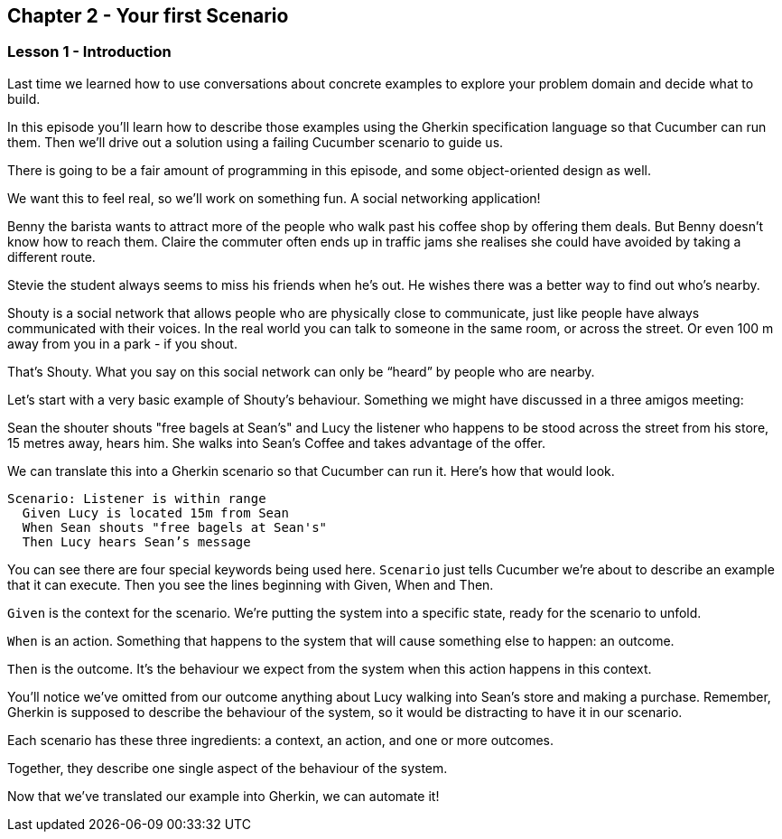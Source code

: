 == Chapter 2 - Your first Scenario

=== Lesson 1 - Introduction

// animation(02.01.01-intro.mp4)

Last time we learned how to use conversations about concrete examples to explore your problem domain and decide what to build.

In this episode you’ll learn how to describe those examples using the Gherkin specification language so that Cucumber can run them. Then we’ll drive out a solution using a failing Cucumber scenario to guide us.

There is going to be a fair amount of programming in this episode, and some object-oriented design as well.

We want this to feel real, so we’ll work on something fun. A social networking application! 

// animation(02.01.02-shouty_ad.mp4)

Benny the barista wants to attract more of the people who walk past his coffee shop by offering them deals. But Benny doesn’t know how to reach them.
Claire the commuter often ends up in traffic jams she realises she could have avoided by taking a different route.

Stevie the student always seems to miss his friends when he’s out. He wishes there was a better way to find out who’s nearby.

Shouty is a social network that allows people who are physically close to communicate, just like people have always communicated with their voices. In the real world you can talk to someone in the same room, or across the street. Or even 100 m away from you in a park - if you shout.

That’s Shouty. What you say on this social network can only be “heard” by people who are nearby.

Let’s start with a very basic example of Shouty’s behaviour. Something we might have discussed in a three amigos meeting:

Sean the shouter shouts "free bagels at Sean's" and Lucy the listener who happens to be stood across the street from his store, 15 metres away, hears him. She walks into Sean’s Coffee and takes advantage of the offer.

// shot()
We can translate this into a Gherkin scenario so that Cucumber can run it. Here's how that would look.

[source,gherkin]
----
Scenario: Listener is within range
  Given Lucy is located 15m from Sean
  When Sean shouts "free bagels at Sean's"
  Then Lucy hears Sean’s message
----

You can see there are four special keywords being used here. `Scenario` just tells Cucumber we’re about to describe an example that it can execute. Then you see the lines beginning with Given, When and Then.

// shot()
`Given` is the context for the scenario. We’re putting the system into a specific state, ready for the scenario to unfold.

// shot()
`When` is an action. Something that happens to the system that will cause something else to happen: an outcome.

// shot()
`Then` is the outcome. It’s the behaviour we expect from the system when this action happens in this context.

You’ll notice we’ve omitted from our outcome anything about Lucy walking into Sean’s store and making a purchase. Remember, Gherkin is supposed to describe the behaviour of the system, so it would be distracting to have it in our scenario.

Each scenario has these three ingredients:
// shot()
  a context,
// shot()
  an action,
// shot()
  and one or more outcomes.

Together, they describe one single aspect of the behaviour of the system.

Now that we’ve translated our example into Gherkin, we can automate it!


